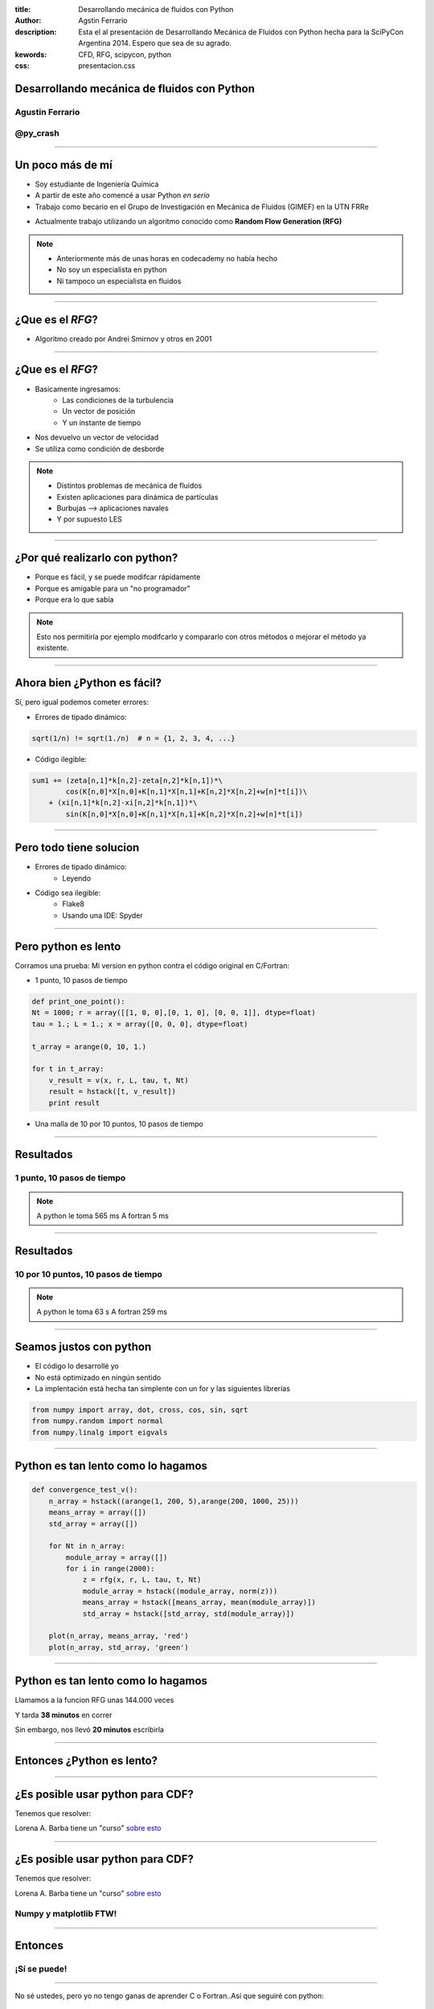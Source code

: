 :title: Desarrollando mecánica de fluidos con Python
:author: Agstin Ferrario
:description: Esta el al presentación de Desarrollando Mecánica de Fluidos con Python hecha para la SciPyCon Argentina 2014. Espero que sea de su agrado.
:kewords: CFD, RFG, scipycon, python
:css: presentacion.css

.. Gracias a mgaitan por el css


Desarrollando mecánica de fluidos con Python
============================================

.. image:: img/scipycon_2014_transparente.png


Agustin Ferrario
----------------

@py_crash
---------


----

Un poco más de mí
=================

* Soy estudiante de Ingeniería Química
* A partir de este año comencé a usar Python *en serio*
* Trabajo como becario en el Grupo de Investigación en Mecánica de Fluidos (GIMEF) en la UTN FRRe

.. image:: img/logo_utn.png
   :height: 140px
   :width: 480px

* Actualmente trabajo utilizando un algoritmo conocido como **Random Flow Generation (RFG)**

.. note:: 
    * Anteriormente más de unas horas en codecademy no había hecho
    * No soy un especialista en python
    * Ni tampoco un especialista en fluidos

----

¿Que es el *RFG*?
=================

* Algoritmo creado por Andrei Smirnov y otros en 2001

.. image:: img/rfg.png
   :height: 314px
   :width: 800px

----

¿Que es el *RFG*?
=================

* Basicamente ingresamos:
    -  Las condiciones de la turbulencia
    -  Un vector de posición 
    -  Y un instante de tiempo 

* Nos devuelvo un vector de velocidad 
* Se utiliza como condición de desborde
  
.. note:: 
  * Distintos problemas de mecánica de fluidos
  * Existen aplicaciones para dinámica de partículas
  * Burbujas --> aplicaciones navales
  * Y por supuesto LES

.. Revisar si poner una imagen acá. LLego a hacerla?
  
----

¿Por qué realizarlo con python?
===============================

* Porque es fácil, y se puede modifcar rápidamente
* Porque es amigable para un "no programador"
* Porque era lo que sabía
  
.. note:: 
  Esto nos permitiría por ejemplo modifcarlo y compararlo con otros métodos
  o mejorar el método ya existente.

----

Ahora bien ¿Python es fácil?
============================

Sí, pero igual podemos cometer errores:

* Errores de tipado dinámico:

.. code:: python

    sqrt(1/n) != sqrt(1./n)  # n = {1, 2, 3, 4, ...}

* Código ilegible:

.. code:: python

    sum1 += (zeta[n,1]*k[n,2]-zeta[n,2]*k[n,1])*\
	    cos(K[n,0]*X[n,0]+K[n,1]*X[n,1]+K[n,2]*X[n,2]+w[n]*t[i])\
        + (xi[n,1]*k[n,2]-xi[n,2]*k[n,1])*\
	    sin(K[n,0]*X[n,0]+K[n,1]*X[n,1]+K[n,2]*X[n,2]+w[n]*t[i])

----

Pero todo tiene solucion
========================
* Errores de tipado dinámico:
    - Leyendo
* Código sea ilegible:
    - Flake8
    - Usando una IDE: Spyder

----

Pero python es lento
====================
Corramos una prueba:
Mi version en python contra el código original en C/Fortran:

* 1 punto, 10 pasos de tiempo

.. code:: python

    def print_one_point():
    Nt = 1000; r = array([[1, 0, 0],[0, 1, 0], [0, 0, 1]], dtype=float)
    tau = 1.; L = 1.; x = array([0, 0, 0], dtype=float)
    
    t_array = arange(0, 10, 1.)
    
    for t in t_array:
        v_result = v(x, r, L, tau, t, Nt)
        result = hstack([t, v_result])
        print result

* Una malla de 10 por 10 puntos, 10 pasos de tiempo

----

Resultados
==========

1 punto, 10 pasos de tiempo
---------------------------

.. image:: img/1pto.png

.. note:: 
    A python le toma 565 ms
    A fortran 5 ms

----

Resultados
==========

10 por 10 puntos, 10 pasos de tiempo
------------------------------------

.. image:: img/malla.png

.. note:: 
    A python le toma 63 s
    A fortran 259 ms
    
----

Seamos justos con python
========================
* El código lo desarrollé yo
* No está optimizado en ningún sentido
* La implentación está hecha tan simplente con un for y las siguientes librerías

.. code:: python

    from numpy import array, dot, cross, cos, sin, sqrt
    from numpy.random import normal
    from numpy.linalg import eigvals

-----

Python es tan lento como lo hagamos
===================================

.. code:: python

    def convergence_test_v():
        n_array = hstack((arange(1, 200, 5),arange(200, 1000, 25)))
        means_array = array([])
        std_array = array([])

        for Nt in n_array:
            module_array = array([])
            for i in range(2000):
                z = rfg(x, r, L, tau, t, Nt)
                module_array = hstack((module_array, norm(z)))
                means_array = hstack([means_array, mean(module_array)])
                std_array = hstack([std_array, std(module_array)])
                
        plot(n_array, means_array, 'red')
        plot(n_array, std_array, 'green')


----

Python es tan lento como lo hagamos
===================================
Llamamos a la funcion RFG unas 144.000 veces

.. image:: img/desviacion.png

Y tarda **38 minutos** en correr

Sin embargo, nos llevó **20 minutos** escribirla

----

Entonces ¿Python es lento?
==========================

.. image:: img/tiempo.png

----

¿Es posible usar python para CDF?
=================================

Tenemos que resolver:

.. image:: img/navierstokes.png
        :height: 72px
        :width: 480px

Lorena A. Barba tiene un "curso" `sobre esto`_

.. _`sobre esto`: http://lorenabarba.com/blog/cfd-python-12-steps-to-navier-stokes/

----


¿Es posible usar python para CDF?
=================================

Tenemos que resolver:

.. image:: img/navierstokes.png
        :height: 72px
        :width: 480px

Lorena A. Barba tiene un "curso" `sobre esto`_

Numpy y matplotlib FTW!
-----------------------

.. _`sobre esto`: http://lorenabarba.com/blog/cfd-python-12-steps-to-navier-stokes/

----

Entonces
========

¡Sí se puede!
-------------

----

No sé ustedes, pero yo no tengo ganas de aprender C o Fortran..Así que seguiré con python:


.. image:: img/python-logo-master-v3-TM.png
    :width: 300px
    :height: 100px

----

Gracias
=======

(o perdón)
----------




@py_crash
.........
